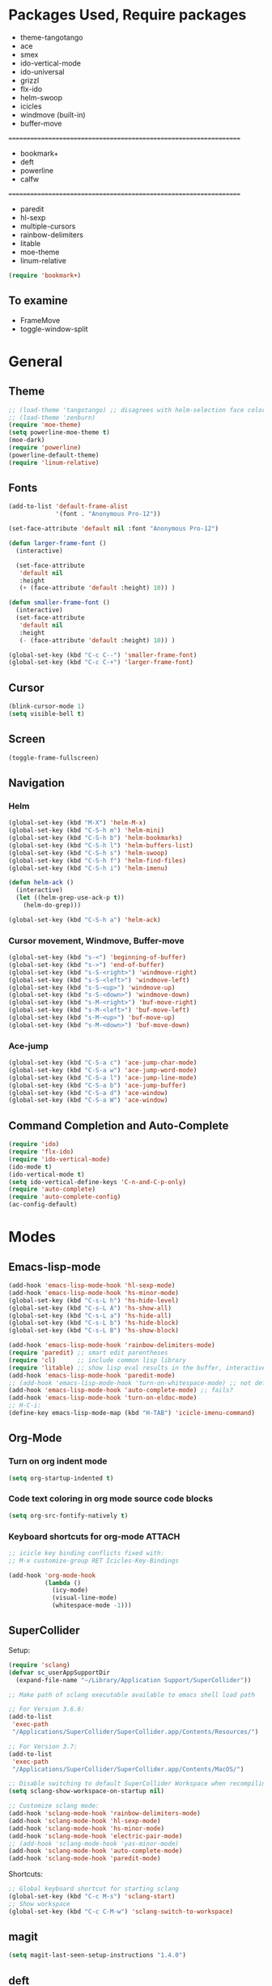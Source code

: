 * Packages Used, Require packages

- theme-tangotango
- ace
- smex
- ido-vertical-mode
- ido-universal
- grizzl
- flx-ido
- helm-swoop
- icicles
- windmove (built-in)
- buffer-move
: ================================================================
- bookmark+
- deft
- powerline
- calfw
: ================================================================
- paredit
- hl-sexp
- multiple-cursors
- rainbow-delimiters
- litable
- moe-theme
- linum-relative

#+BEGIN_SRC emacs-lisp
(require 'bookmark+)
#+END_SRC

** To examine

- FrameMove
- toggle-window-split

* General
** Theme
   :PROPERTIES:
   :ORDERED:  t
   :END:

#+Begin_SRC emacs-lisp
  ;; (load-theme 'tangotango) ;; disagrees with helm-selection face color
  ;; (load-theme 'zenburn)
  (require 'moe-theme)
  (setq powerline-moe-theme t)
  (moe-dark)
  (require 'powerline)
  (powerline-default-theme)
  (require 'linum-relative)
#+End_SRC
** Fonts

#+BEGIN_SRC emacs-lisp
  (add-to-list 'default-frame-alist
               '(font . "Anonymous Pro-12"))

  (set-face-attribute 'default nil :font "Anonymous Pro-12")

  (defun larger-frame-font ()
    (interactive)

    (set-face-attribute
     'default nil
     :height
     (+ (face-attribute 'default :height) 10)) )

  (defun smaller-frame-font ()
    (interactive)
    (set-face-attribute
     'default nil
     :height
     (- (face-attribute 'default :height) 10)) )

  (global-set-key (kbd "C-c C--") 'smaller-frame-font)
  (global-set-key (kbd "C-c C-+") 'larger-frame-font)
#+END_SRC

** Cursor

#+BEGIN_SRC emacs-lisp
  (blink-cursor-mode 1)
  (setq visible-bell t)
#+END_SRC

** Screen

#+BEGIN_SRC emacs-lisp
(toggle-frame-fullscreen)
#+END_SRC

** Navigation
*** Helm
    :PROPERTIES:
    :ID:       31AE1C7E-4F16-4295-9E4F-23A47DD8DC7C
    :eval-id:  8
    :END:

#+BEGIN_SRC emacs-lisp
  (global-set-key (kbd "M-X") 'helm-M-x)
  (global-set-key (kbd "C-S-h m") 'helm-mini)
  (global-set-key (kbd "C-S-h b") 'helm-bookmarks)
  (global-set-key (kbd "C-S-h l") 'helm-buffers-list)
  (global-set-key (kbd "C-S-h s") 'helm-swoop)
  (global-set-key (kbd "C-S-h f") 'helm-find-files)
  (global-set-key (kbd "C-S-h i") 'helm-imenu)

  (defun helm-ack ()
    (interactive)
    (let ((helm-grep-use-ack-p t))
      (helm-do-grep)))

  (global-set-key (kbd "C-S-h a") 'helm-ack)
#+END_SRC

*** Cursor movement, Windmove, Buffer-move
    :PROPERTIES:
    :ID:       554F608B-79DB-4C3C-91F3-0B04090C3BB2
    :eval-id:  4
    :END:

#+BEGIN_SRC emacs-lisp
  (global-set-key (kbd "s-<") 'beginning-of-buffer)
  (global-set-key (kbd "s->") 'end-of-buffer)
  (global-set-key (kbd "s-S-<right>") 'windmove-right)
  (global-set-key (kbd "s-S-<left>") 'windmove-left)
  (global-set-key (kbd "s-S-<up>") 'windmove-up)
  (global-set-key (kbd "s-S-<down>") 'windmove-down)
  (global-set-key (kbd "s-M-<right>") 'buf-move-right)
  (global-set-key (kbd "s-M-<left>") 'buf-move-left)
  (global-set-key (kbd "s-M-<up>") 'buf-move-up)
  (global-set-key (kbd "s-M-<down>") 'buf-move-down)
#+END_SRC

*** Ace-jump

#+BEGIN_SRC emacs-lisp
  (global-set-key (kbd "C-S-a c") 'ace-jump-char-mode)
  (global-set-key (kbd "C-S-a w") 'ace-jump-word-mode)
  (global-set-key (kbd "C-S-a l") 'ace-jump-line-mode)
  (global-set-key (kbd "C-S-a b") 'ace-jump-buffer)
  (global-set-key (kbd "C-S-a d") 'ace-window)
  (global-set-key (kbd "C-S-a W") 'ace-window)
#+END_SRC
** Command Completion and Auto-Complete
#+BEGIN_SRC emacs-lisp
  (require 'ido)
  (require 'flx-ido)
  (require 'ido-vertical-mode)
  (ido-mode t)
  (ido-vertical-mode t)
  (setq ido-vertical-define-keys 'C-n-and-C-p-only)
  (require 'auto-complete)
  (require 'auto-complete-config)
  (ac-config-default)
#+END_SRC

* Modes
** Emacs-lisp-mode

#+BEGIN_SRC emacs-lisp
  (add-hook 'emacs-lisp-mode-hook 'hl-sexp-mode)
  (add-hook 'emacs-lisp-mode-hook 'hs-minor-mode)
  (global-set-key (kbd "C-s-L h") 'hs-hide-level)
  (global-set-key (kbd "C-s-L A") 'hs-show-all)
  (global-set-key (kbd "C-s-L a") 'hs-hide-all)
  (global-set-key (kbd "C-s-L b") 'hs-hide-block)
  (global-set-key (kbd "C-s-L B") 'hs-show-block)

  (add-hook 'emacs-lisp-mode-hook 'rainbow-delimiters-mode)
  (require 'paredit) ;; smart edit parentheses
  (require 'cl)      ;; include common lisp library
  (require 'litable) ;; show lisp eval results in the buffer, interactively
  (add-hook 'emacs-lisp-mode-hook 'paredit-mode)
  ;; (add-hook 'emacs-lisp-mode-hook 'turn-on-whitespace-mode) ;; not defined
  (add-hook 'emacs-lisp-mode-hook 'auto-complete-mode) ;; fails?
  (add-hook 'emacs-lisp-mode-hook 'turn-on-eldoc-mode)
  ;; H-C-i:
  (define-key emacs-lisp-mode-map (kbd "H-TAB") 'icicle-imenu-command)
#+END_SRC

** Org-Mode

*** Turn on org indent mode

#+BEGIN_SRC emacs-lisp
(setq org-startup-indented t)
#+END_SRC

*** Code text coloring in org mode source code blocks

#+BEGIN_SRC emacs-lisp
(setq org-src-fontify-natively t)
#+END_SRC

*** Keyboard shortcuts for org-mode                                  :ATTACH:
    :PROPERTIES:
    :Attachments: test-attacment-1.org
    :ID:       513D7E02-3ADD-4542-8F13-369A8C351F16
    :END:
#+BEGIN_SRC emacs-lisp
  ;; icicle key binding conflicts fixed with:
  ;; M-x customize-group RET Icicles-Key-Bindings

  (add-hook 'org-mode-hook
            (lambda ()
              (icy-mode)
              (visual-line-mode)
              (whitespace-mode -1)))

#+END_SRC

** SuperCollider

Setup:

#+BEGIN_SRC emacs-lisp
  (require 'sclang)
  (defvar sc_userAppSupportDir
    (expand-file-name "~/Library/Application Support/SuperCollider"))

  ;; Make path of sclang executable available to emacs shell load path

  ;; For Version 3.6.6:
  (add-to-list
   'exec-path
   "/Applications/SuperCollider/SuperCollider.app/Contents/Resources/")

  ;; For Version 3.7:
  (add-to-list
   'exec-path
   "/Applications/SuperCollider/SuperCollider.app/Contents/MacOS/")

  ;; Disable switching to default SuperCollider Workspace when recompiling SClang
  (setq sclang-show-workspace-on-startup nil)

  ;; Customize sclang mode:
  (add-hook 'sclang-mode-hook 'rainbow-delimiters-mode)
  (add-hook 'sclang-mode-hook 'hl-sexp-mode)
  (add-hook 'sclang-mode-hook 'hs-minor-mode)
  (add-hook 'sclang-mode-hook 'electric-pair-mode)
  ;; (add-hook 'sclang-mode-hook 'yas-minor-mode)
  (add-hook 'sclang-mode-hook 'auto-complete-mode)
  (add-hook 'sclang-mode-hook 'paredit-mode)
#+END_SRC
Shortcuts:

#+BEGIN_SRC emacs-lisp
  ;; Global keyboard shortcut for starting sclang
  (global-set-key (kbd "C-c M-s") 'sclang-start)
  ;; Show workspace
  (global-set-key (kbd "C-c C-M-w") 'sclang-switch-to-workspace)
#+END_SRC
** magit

#+BEGIN_SRC emacs-lisp
(setq magit-last-seen-setup-instructions "1.4.0")
#+END_SRC

** deft

#+BEGIN_SRC emacs-lisp
  (global-set-key (kbd "C-S-d") 'deft)
  (setq deft-text-mode 'org-mode)
  (setq deft-extension "org")
  (setq deft-use-filename-as-title t)
#+END_SRC
